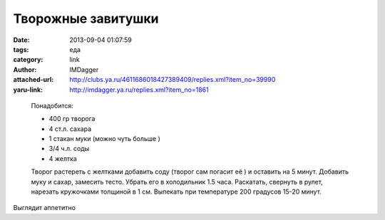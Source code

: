 Творожные завитушки
===================
:date: 2013-09-04 01:07:59
:tags: еда
:category: link
:author: IMDagger
:attached-url: http://clubs.ya.ru/4611686018427389409/replies.xml?item_no=39990
:yaru-link: http://imdagger.ya.ru/replies.xml?item_no=1861

..

  .. photo-block:: http://img-fotki.yandex.ru/get/9356/99673415.39/0_ae56f_69ae5840_L
     :link: http://fotki.yandex.ru/users/sarachai/view/714095/
     :title: Завитушки

  Понадобится:

  -  400 гр творога
  -  4 ст.л. сахара
  -  1 стакан муки (можно чуть больше )
  -  3/4 ч.л. соды
  -  4 желтка

  Творог растереть с желтками добавить соду (творог сам погасит её ) и оставить
  на 5 минут. Добавить муку и сахар, замесить тесто. Убрать его в холодильник 1.5 часа.
  Раскатать, свернуть в рулет, нарезать кружочками толщиной в 1 см. Выпекать при температуре
  200 градусов 15-20 минут.

Выглядит аппетитно

